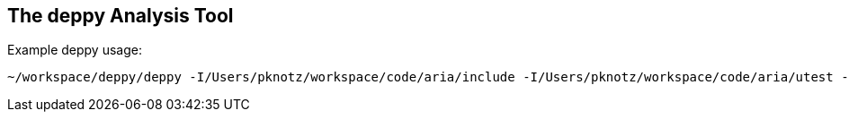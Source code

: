 The +deppy+ Analysis Tool
-------------------------

Example +deppy+ usage:

  ~/workspace/deppy/deppy -I/Users/pknotz/workspace/code/aria/include -I/Users/pknotz/workspace/code/aria/utest -I /Users/pknotz/workspace/code/framework/include -I/Users/pknotz/workspace/code/krino/include/ -I/Users/pknotz/workspace/code/equationsolver/include


